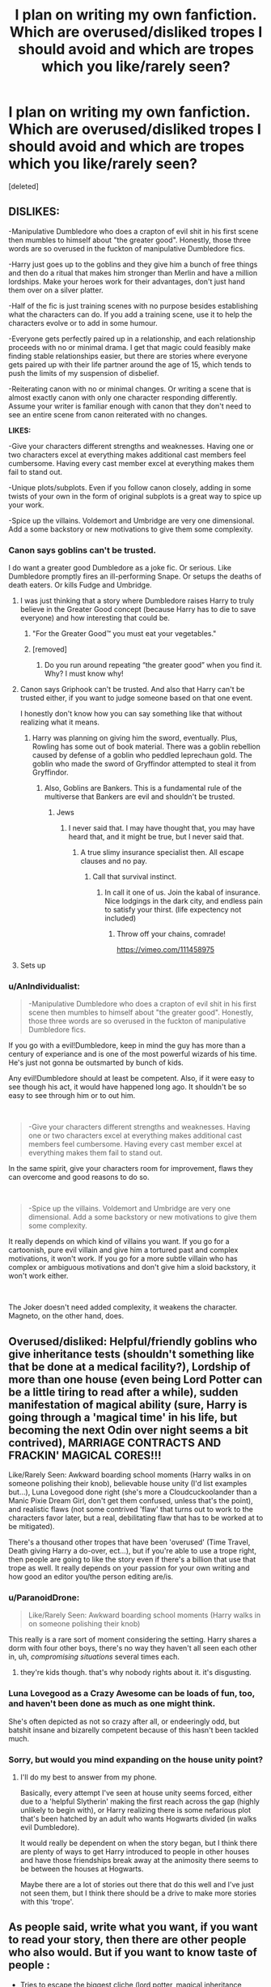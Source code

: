 #+TITLE: I plan on writing my own fanfiction. Which are overused/disliked tropes I should avoid and which are tropes which you like/rarely seen?

* I plan on writing my own fanfiction. Which are overused/disliked tropes I should avoid and which are tropes which you like/rarely seen?
:PROPERTIES:
:Score: 25
:DateUnix: 1556659537.0
:DateShort: 2019-May-01
:END:
[deleted]


** *DISLIKES:*

-Manipulative Dumbledore who does a crapton of evil shit in his first scene then mumbles to himself about "the greater good". Honestly, those three words are so overused in the fuckton of manipulative Dumbledore fics.

-Harry just goes up to the goblins and they give him a bunch of free things and then do a ritual that makes him stronger than Merlin and have a million lordships. Make your heroes work for their advantages, don't just hand them over on a silver platter.

-Half of the fic is just training scenes with no purpose besides establishing what the characters can do. If you add a training scene, use it to help the characters evolve or to add in some humour.

-Everyone gets perfectly paired up in a relationship, and each relationship proceeds with no or minimal drama. I get that magic could feasibly make finding stable relationships easier, but there are stories where everyone gets paired up with their life partner around the age of 15, which tends to push the limits of my suspension of disbelief.

-Reiterating canon with no or minimal changes. Or writing a scene that is almost exactly canon with only one character responding differently. Assume your writer is familiar enough with canon that they don't need to see an entire scene from canon reiterated with no changes.

*LIKES:*

-Give your characters different strengths and weaknesses. Having one or two characters excel at everything makes additional cast members feel cumbersome. Having every cast member excel at everything makes them fail to stand out.

-Unique plots/subplots. Even if you follow canon closely, adding in some twists of your own in the form of original subplots is a great way to spice up your work.

-Spice up the villains. Voldemort and Umbridge are very one dimensional. Add a some backstory or new motivations to give them some complexity.
:PROPERTIES:
:Author: Tenebris-Umbra
:Score: 36
:DateUnix: 1556665126.0
:DateShort: 2019-May-01
:END:

*** Canon says goblins can't be trusted.

I do want a greater good Dumbledore as a joke fic. Or serious. Like Dumbledore promptly fires an ill-performing Snape. Or setups the deaths of death eaters. Or kills Fudge and Umbridge.
:PROPERTIES:
:Score: 25
:DateUnix: 1556669065.0
:DateShort: 2019-May-01
:END:

**** I was just thinking that a story where Dumbledore raises Harry to truly believe in the Greater Good concept (because Harry has to die to save everyone) and how interesting that could be.
:PROPERTIES:
:Author: LocalMadman
:Score: 2
:DateUnix: 1556721934.0
:DateShort: 2019-May-01
:END:

***** "For the Greater Good™ you must eat your vegetables."
:PROPERTIES:
:Score: 7
:DateUnix: 1556730586.0
:DateShort: 2019-May-01
:END:


***** [removed]
:PROPERTIES:
:Score: 2
:DateUnix: 1556721982.0
:DateShort: 2019-May-01
:END:

****** Do you run around repeating “the greater good” when you find it. Why? I must know why!
:PROPERTIES:
:Author: nomad2047
:Score: 1
:DateUnix: 1556724734.0
:DateShort: 2019-May-01
:END:


**** Canon says Griphook can't be trusted. And also that Harry can't be trusted either, if you want to judge someone based on that one event.

I honestly don't know how you can say something like that without realizing what it means.
:PROPERTIES:
:Author: colorandtimbre
:Score: 2
:DateUnix: 1556675584.0
:DateShort: 2019-May-01
:END:

***** Harry was planning on giving him the sword, eventually. Plus, Rowling has some out of book material. There was a goblin rebellion caused by defense of a goblin who peddled leprechaun gold. The goblin who made the sword of Gryffindor attempted to steal it from Gryffindor.
:PROPERTIES:
:Score: 6
:DateUnix: 1556678279.0
:DateShort: 2019-May-01
:END:

****** Also, Goblins are Bankers. This is a fundamental rule of the multiverse that Bankers are evil and shouldn't be trusted.
:PROPERTIES:
:Author: AnIndividualist
:Score: 2
:DateUnix: 1556713551.0
:DateShort: 2019-May-01
:END:

******* Jews
:PROPERTIES:
:Score: 1
:DateUnix: 1556959829.0
:DateShort: 2019-May-04
:END:

******** I never said that. I may have thought that, you may have heard that, and it might be true, but I never said that.
:PROPERTIES:
:Author: AnIndividualist
:Score: 1
:DateUnix: 1556959922.0
:DateShort: 2019-May-04
:END:

********* A true slimy insurance specialist then. All escape clauses and no pay.
:PROPERTIES:
:Score: 1
:DateUnix: 1556960420.0
:DateShort: 2019-May-04
:END:

********** Call that survival instinct.
:PROPERTIES:
:Author: AnIndividualist
:Score: 1
:DateUnix: 1556960494.0
:DateShort: 2019-May-04
:END:

*********** In call it one of us. Join the kabal of insurance. Nice lodgings in the dark city, and endless pain to satisfy your thirst. (life expectency not included)
:PROPERTIES:
:Score: 1
:DateUnix: 1556960609.0
:DateShort: 2019-May-04
:END:

************ Throw off your chains, comrade!

[[https://vimeo.com/111458975]]
:PROPERTIES:
:Author: AnIndividualist
:Score: 1
:DateUnix: 1556960712.0
:DateShort: 2019-May-04
:END:


**** Sets up
:PROPERTIES:
:Author: healzsham
:Score: 0
:DateUnix: 1556687393.0
:DateShort: 2019-May-01
:END:


*** u/AnIndividualist:
#+begin_quote
  -Manipulative Dumbledore who does a crapton of evil shit in his first scene then mumbles to himself about "the greater good". Honestly, those three words are so overused in the fuckton of manipulative Dumbledore fics.
#+end_quote

If you go with a evil!Dumbledore, keep in mind the guy has more than a century of experiance and is one of the most powerful wizards of his time. He's just not gonna be outsmarted by bunch of kids.

Any evil!Dumbledore should at least be competent. Also, if it were easy to see though his act, it would have happened long ago. It shouldn't be so easy to see through him or to out him.

​

#+begin_quote
  -Give your characters different strengths and weaknesses. Having one or two characters excel at everything makes additional cast members feel cumbersome. Having every cast member excel at everything makes them fail to stand out.
#+end_quote

In the same spirit, give your characters room for improvement, flaws they can overcome and good reasons to do so.

​

#+begin_quote
  -Spice up the villains. Voldemort and Umbridge are very one dimensional. Add a some backstory or new motivations to give them some complexity.
#+end_quote

It really depends on which kind of villains you want. If you go for a cartoonish, pure evil villain and give him a tortured past and complex motivations, it won't work. If you go for a more subtle villain who has complex or ambiguous motivations and don't give him a sloid backstory, it won't work either.

​

The Joker doesn't need added complexity, it weakens the character. Magneto, on the other hand, does.
:PROPERTIES:
:Author: AnIndividualist
:Score: 6
:DateUnix: 1556713412.0
:DateShort: 2019-May-01
:END:


** Overused/disliked: Helpful/friendly goblins who give inheritance tests (shouldn't something like that be done at a medical facility?), Lordship of more than one house (even being Lord Potter can be a little tiring to read after a while), sudden manifestation of magical ability (sure, Harry is going through a 'magical time' in his life, but becoming the next Odin over night seems a bit contrived), MARRIAGE CONTRACTS AND FRACKIN' MAGICAL CORES!!!

Like/Rarely Seen: Awkward boarding school moments (Harry walks in on someone polishing their knob), believable house unity (I'd list examples but...), Luna Lovegood done right (she's more a Cloudcuckoolander than a Manic Pixie Dream Girl, don't get them confused, unless that's the point), and realistic flaws (not some contrived 'flaw' that turns out to work to the characters favor later, but a real, debilitating flaw that has to be worked at to be mitigated).

There's a thousand other tropes that have been 'overused' (Time Travel, Death giving Harry a do-over, ect...), but if you're able to use a trope right, then people are going to like the story even if there's a billion that use that trope as well. It really depends on your passion for your own writing and how good an editor you/the person editing are/is.
:PROPERTIES:
:Author: CyberShockwave
:Score: 15
:DateUnix: 1556662187.0
:DateShort: 2019-May-01
:END:

*** u/ParanoidDrone:
#+begin_quote
  Like/Rarely Seen: Awkward boarding school moments (Harry walks in on someone polishing their knob)
#+end_quote

This really is a rare sort of moment considering the setting. Harry shares a dorm with four other boys, there's no way they haven't all seen each other in, uh, /compromising situations/ several times each.
:PROPERTIES:
:Author: ParanoidDrone
:Score: 4
:DateUnix: 1556724254.0
:DateShort: 2019-May-01
:END:

**** they're kids though. that's why nobody rights about it. it's disgusting.
:PROPERTIES:
:Author: john-madden-reddit
:Score: 1
:DateUnix: 1558001455.0
:DateShort: 2019-May-16
:END:


*** Luna Lovegood as a Crazy Awesome can be loads of fun, too, and haven't been done as much as one might think.

She's often depicted as not so crazy after all, or endeeringly odd, but batshit insane and bizarelly competent because of this hasn't been tackled much.
:PROPERTIES:
:Author: AnIndividualist
:Score: 1
:DateUnix: 1556714100.0
:DateShort: 2019-May-01
:END:


*** Sorry, but would you mind expanding on the house unity point?
:PROPERTIES:
:Author: ILoveToph4Eva
:Score: 1
:DateUnix: 1556811783.0
:DateShort: 2019-May-02
:END:

**** I'll do my best to answer from my phone.

Basically, every attempt I've seen at house unity seems forced, either due to a 'helpful Slytherin' making the first reach across the gap (highly unlikely to begin with), or Harry realizing there is some nefarious plot that's been hatched by an adult who wants Hogwarts divided (in walks evil Dumbledore).

It would really be dependent on when the story began, but I think there are plenty of ways to get Harry introduced to people in other houses and have those friendships break away at the animosity there seems to be between the houses at Hogwarts.

Maybe there are a lot of stories out there that do this well and I've just not seen them, but I think there should be a drive to make more stories with this 'trope'.
:PROPERTIES:
:Author: CyberShockwave
:Score: 1
:DateUnix: 1556820001.0
:DateShort: 2019-May-02
:END:


** As people said, write what you want, if you want to read your story, then there are other people who also would. But if you want to know taste of people :

- Tries to escape the biggest cliche (lord potter, magical inheritance, slytherin full of seasoned 11 years old politicians, manipulative Dumbledore, Weasleys only friends for money . . .)
- If you don't write a full AU, some events from canon are inavoidable (Voldemort probably try to steal the stone, Lockart will be there for year 2 or the Triwizard Tournament will happen), but if your character is different, some scene should not exist. (For example, I remember seeing a Slytherin Harry where Draco still wants a midnight duel, Harry lives in the same room as him and yet still go to Trophee room, and still tries to escape to 3rd flood corridor even if as a Slytherin it's like the exact opposite direction from his dorm).
- I guess it's a matter of taste, but some expression are so overused it may be best to not use them (I cannot imagine Sirius ever calling Harry Pup or Prongslet, except in the sole objective of messing with him when he reacts to this, same for Remus and Cub).
- Characterization is important, Seer Luna is not really canon compliant and a bit overused, Hermione is not Perfect (not matter what movie want you to think) and Ron is not a complete idiot that just barely passes class by copying Hermione (academicly speaking, the only notable difference between his grades and Harry's is that Harry is better in Defense, for the rest they have close grades).
:PROPERTIES:
:Author: PlusMortgage
:Score: 13
:DateUnix: 1556668910.0
:DateShort: 2019-May-01
:END:


** One tip that I found super helpful in all my writing attempts: write what you want to read. Maybe it's not the most popular trope, but if it's something you personally like, your writing will most likely be better, and for a lot of people, that's worth more than the "perfect trope". Not sure if this actually helps you but I thought I'd drop it anyway :)
:PROPERTIES:
:Author: SensieNemo
:Score: 9
:DateUnix: 1556663753.0
:DateShort: 2019-May-01
:END:


** Keep characters in character, unless you're purposefully bashing them (please don't do that).

And for Merlin's sake, give Ron some good moments!
:PROPERTIES:
:Author: YOB1997
:Score: 10
:DateUnix: 1556669039.0
:DateShort: 2019-May-01
:END:


** Bashing.

I know you hate some Harry Potter characters (mostly Weasleys as they stole best girls from Harry), but do not bash them for wrong reasons. For example, Ron is not an abuser. He never physically attacks his friends. (Infact there are more chances that Hermione would be abusive in their relationship).

Don't bash them for stupid reasons. Avoid bashing as much as possible. If you want to do bashing then make the reasons compelling and characters OOC. Because the only bashable canon characters are perhaps Snape, Fudge, Umbridge, Malfoys or Algie Longbottom etc.
:PROPERTIES:
:Author: QuotablePatella
:Score: 8
:DateUnix: 1556688258.0
:DateShort: 2019-May-01
:END:

*** May I point out that the "Ron never physically attacks his friends" actually gives him the moral high ground over /both/ Harry and Hermoine. Everyone knows the bird scene in HBP, but everyone seems to overlook the scene in GoF where Ron accidentally interrupts Harry's fire call with Sirius because he woke up and noticed him missing- and even when they're upset with each other, Ron still cares enough to go looking for him in the middle of the night. Harry responds by chucking a "Potter Stinks" badge at his face.

Ron is the /only/ member of the Golden Trio who has never physically attacked his friends in some way- Harry and Hermoine both do when they're angry.
:PROPERTIES:
:Author: 1-1-19MemeBrigade
:Score: 6
:DateUnix: 1556713151.0
:DateShort: 2019-May-01
:END:


** Bad: Marriage Law. TOO overused. If you want your ship to work, don't add this in.

Good: LONG plot filled ones. Many have just fillers, or are short and seem really good. That being said, do your best to write as long as you want, and also keep it interesting, sure lulls are great once in a while, but not in HUGE chunks.
:PROPERTIES:
:Author: ILoveTheLibrary
:Score: 6
:DateUnix: 1556690633.0
:DateShort: 2019-May-01
:END:


** Over used: cassanova Harry who for inexplicable reasons everyone falls in love with, a well adjusted lover without reason. Like a veela will automatically love him, or bones or mine or even in a harem without development nor following what happened before. A kid raised in a fucked up environment is not an adjusted individual nor is a post war Harry so neatly pairing people up ESPECIALLY before they even reach puberty. Super smart Hermione that figures out everything like deus ex machina.

Another I don't like is Lord Potter or overly competent Harry who can do everything perfectly because reasons. Without flaws or drive.

Overly mature Harry that learns everything since he reads books, like no body every did that before. Use of unknown obscure magic without compensation and some how curb stomping everyone.

Learning something that's not plot relevant.. being an animagus just so he can have a cute marauder nickname but has no actual bearing to he plot... Like not even for accompanying Remus since they don't bother warablish any rapport with him.

What I like: that awkward teenage love and not knowing what to do.

A socially awkward Harry or at least a consistent characterization where established personality doesn't get squashed by plot and do thing simply plot says so.

A good friend Harry, because people can be friends with girl without them being your girlfriend or be friends with them because they are your friends girlfriends.

Luna as a resident conspiracy theorist, the "alien overlord" "Illuminati confirmed" or "lizard people" kind of magical crazy not a seer or manic pixie girl.

Smart but lazy ron who simply doesn't Excel since he believes it doesn't matter, everyone else in the family does it.
:PROPERTIES:
:Author: Rift-Warden
:Score: 6
:DateUnix: 1556694061.0
:DateShort: 2019-May-01
:END:

*** u/Taure:
#+begin_quote
  Smart but lazy ron who simply doesn't Excel since he believes it doesn't matter, everyone else in the family does it.
#+end_quote

Yeah, the Weasley family is well known for their talent with Microsoft Office.
:PROPERTIES:
:Author: Taure
:Score: 5
:DateUnix: 1556722630.0
:DateShort: 2019-May-01
:END:


** To me, there is no overused trope but bad execution.
:PROPERTIES:
:Author: Mindovin
:Score: 6
:DateUnix: 1556721462.0
:DateShort: 2019-May-01
:END:


** Huge fan of Slytherin!Harry, and the Severitus trope (Severus Snape adopts Harry), or basically SOMEONE realizing Harry is abused by the Dursley's and getting him tf out of there
:PROPERTIES:
:Author: blondiebhappy
:Score: 3
:DateUnix: 1556688931.0
:DateShort: 2019-May-01
:END:


** Make ships believable. Don't force it (marriage contract/law, soulbonds, etc) and don't bash competition. Also, no relationships are perfect.

Don't bash. Bashing is always a flaw. Not a dealbreaker, but never a good thing.
:PROPERTIES:
:Author: Fredrik1994
:Score: 3
:DateUnix: 1556706661.0
:DateShort: 2019-May-01
:END:

*** Ships should be another way to introduce more conflict into the story, it's utterly boring otherwise.
:PROPERTIES:
:Author: AnIndividualist
:Score: 2
:DateUnix: 1556716460.0
:DateShort: 2019-May-01
:END:


** Avoid:

-Unreasonable bashing. If you want to "bash" a character then make it realistic. Write key events that hint at the fact that something is different from cannon. A sudden change in behavior is almost never unprecedented and, like it or not, cannon does not present the most bashed characters how those authors present them. Even if you make it AU, generally readers will be caught of guard if an character does something that does not correlate with cannon (even if it DOES make sense in the Alternate Universe you describe). Take it slow, maybe use narration to describe what is different from cannon.

​

-Errors in continuity. That's one my pet peeves; as someone that loves searching for details that hint what the future plot will be it really breaks my immersion when I notice a continuity error. That can be anything from a forgotten plot device to contradictions between 2 successive paragraphs. If, for example, a character receives an injury then you can't have that character jumping around and fighting like the injury didn't exist. Yes, someone can ignore their injuries mid-battle but they will have a negative impact, sooner or later it is going to flare up, causing you immense pain. Also, if (in a class/traning or reading montage) you have a character learning something out of the ordinary then don't just forget it and never use it or even worse, have them learning about it again later whilst they comment how useful it is! I believe every author should have a table somewhere listing all the little details they've added in order to not forget about them.

​

-Errors in writing. The plot should be one of the priorities but it should not come in the expense of quality. Quantity over quality does NOT work in fanfiction. No matter how amazing or good your plot it, if it's littered with typos and error in the grammar and syntax then it's going to be unbearable to read. Do NOT, for the love of god, mix up their/there, your/you're and other similar sounding words; it's one of the worst mistakes one can make (in my opinion).

​

Advice:

Disclaimer, I am not an author (yet) however, I have given a lot of though regarding what I would do if I ever try to write a fic of my own, this is what I came up with.

Create a diagram of the plot. Have the start, the plot devices and the end written down. You can always change something later (as long as you shift around everything else in order to avoid having the change stand out.

​

I have more to write but i'm running out of time right now. I will come back later and add more.
:PROPERTIES:
:Author: VulpineKitsune
:Score: 3
:DateUnix: 1556706934.0
:DateShort: 2019-May-01
:END:


** One sort of thing I'd like to see is a post-war Harry & Ron, freshly inducted into the Auror corps, who are /utterly incapable/ of taking seriously the low level petty stuff they send in junior Aurors for. After surviving Voldemort, everything else just seems sort of small time, you know?

Or, put a different way, badass Harry and Ron duo but in a low-key unflappable sort of way as opposed to an edgy fire and explosions sort of way.
:PROPERTIES:
:Author: ParanoidDrone
:Score: 3
:DateUnix: 1556724391.0
:DateShort: 2019-May-01
:END:

*** [deleted]
:PROPERTIES:
:Score: 1
:DateUnix: 1556724885.0
:DateShort: 2019-May-01
:END:

**** Rereading my comment, I think I made a small mistake using the description "low level petty." What I meant was simply /normal/ crimes. Breaking & entering. Theft. Kidnapping. Murder. A new asshole who tries to become the next dark lord. Or something even more exotic.

The key idea I had in mind was that of criminals or other antagonists who think they're hot shit, and maybe they really /are/ hot shit, but Harry and Ron are even /hotter/ shit and never actually feel like they're in danger.

Tropes: [[https://tvtropes.org/pmwiki/pmwiki.php/Main/CasualDangerDialog][Casual Danger Dialog]], [[https://tvtropes.org/pmwiki/pmwiki.php/Main/IgnoredEnemy][Ignored Enemy]] (but with friendly banter, perhaps involving a [[https://tvtropes.org/pmwiki/pmwiki.php/Main/SeinfeldianConversation][Seinfeldian Conversation]]), [[https://tvtropes.org/pmwiki/pmwiki.php/Main/DangerDeadpan][Danger Deadpan]], [[https://tvtropes.org/pmwiki/pmwiki.php/Main/PlayedForLaughs][Played for Laughs]] (duh?).
:PROPERTIES:
:Author: ParanoidDrone
:Score: 1
:DateUnix: 1556725705.0
:DateShort: 2019-May-01
:END:


** Instead of likes and dislikes. I figured it would be easier to link some fics that I thought were good, despite having tropes/cliches.

Linkffn(12141684) The Red Knight is full of eleven year old political masterminds. It does however have some of the best character dialog in Fan Fiction, an excellent AU plot. That while maintaining similarities to the cannon will surprise you. And my favourite Ron characterisation in HP Fan Fiction. I honestly laughed at some of the Ron/Daphne moments.

​

Linkffn(11191235) Who hasn't heard of the Prince of Slytherin. It is popular for a reason, I think a big part of that is the World Building. When I was reading, I was always looking to see how cannon would diverge is the best ways possible. It also has one of my favourite quotes. It really shows how to do a sorting correctly.

>!Which is more important? That everyone around you know how brave you are? Or that you actually be brave?

The question surprised her and brought her up short. She thought for a few seconds. Be brave, always.!<

​

Linkffn(11160991) 0800-Rent-A-Hero is just a great example of Harry dragging himself out of a ditch, flicking the middle finger at everybody and making something of himself. The only issue is the WIP status.
:PROPERTIES:
:Author: Potsandsocks
:Score: 2
:DateUnix: 1556707557.0
:DateShort: 2019-May-01
:END:

*** has 0800-rent-a-Hero updated?
:PROPERTIES:
:Score: 1
:DateUnix: 1556960312.0
:DateShort: 2019-May-04
:END:


** Dislike:

Not sure if it's a trope but I hate it when I'm reading fics like snape adopts harry and the writer writes harry like a young child even if hes in his Hogwarts years. I mean if you're writing him as abused and want it to be realistic then yeah it's normal that he would regress but I've read stories where harry is totally normal then suddenly hes this kid who's like 5

Marriage law. It feels like a cheap (that sounds rude sorry I just couldn't think of another word) way to get two characters together (like dramione)

Mpreg. Nuff said

Random balls: Christmas, halloween, Valentine's day etc

Like:

I might be in the minority but I love bashing fics. Eh on Dumbledore but that's because hes not my favorite anyway so I tend to go to ron/molly/ginny/Hermione bashing and maybe sirius/remus/tonks bashing if I feel like it.

Annnd I cant think of anything else right now but dont just take our word for what to avoid. I firmly believe that anyone can take an overused trope and make it good
:PROPERTIES:
:Author: Crazycatgirl16
:Score: 2
:DateUnix: 1556694495.0
:DateShort: 2019-May-01
:END:


** If you give something to the good guys, give something equal or greater to the bad guys. Victory through easily obtained new powers is boring. It's supposed to be hard to achieve.
:PROPERTIES:
:Author: will1707
:Score: 1
:DateUnix: 1556692768.0
:DateShort: 2019-May-01
:END:


** The whole point of fanfiction is that you get to write whatever you want. Is the marriage law trope overused? Yes. Am I writing one anyway? Hell yes. People who don't like it don't have to read it.
:PROPERTIES:
:Author: MTheLoud
:Score: 1
:DateUnix: 1556749415.0
:DateShort: 2019-May-02
:END:

*** What are you writing?
:PROPERTIES:
:Score: 1
:DateUnix: 1556960453.0
:DateShort: 2019-May-04
:END:

**** Too many works in progress. The marriage law one is here:

linkao3([[https://archiveofourown.org/works/15675261/chapters/36416844]])
:PROPERTIES:
:Author: MTheLoud
:Score: 1
:DateUnix: 1556975189.0
:DateShort: 2019-May-04
:END:

***** [[https://archiveofourown.org/works/15675261][*/The Last Pureblood Malfoy/*]] by [[https://www.archiveofourown.org/users/TheLoud/pseuds/TheLoud][/TheLoud/]]

#+begin_quote
  Here's my contribution to the ridiculously contrived, trashy, marriage law genre. This one involves Lucius Malfoy and a muggle stripper, with snarky commentary by Percy Weasley. Rated M for some sex scenes.
#+end_quote

^{/Site/:} ^{Archive} ^{of} ^{Our} ^{Own} ^{*|*} ^{/Fandom/:} ^{Harry} ^{Potter} ^{-} ^{J.} ^{K.} ^{Rowling} ^{*|*} ^{/Published/:} ^{2018-08-13} ^{*|*} ^{/Updated/:} ^{2018-12-01} ^{*|*} ^{/Words/:} ^{18078} ^{*|*} ^{/Chapters/:} ^{2/?} ^{*|*} ^{/Comments/:} ^{15} ^{*|*} ^{/Kudos/:} ^{29} ^{*|*} ^{/Bookmarks/:} ^{8} ^{*|*} ^{/Hits/:} ^{467} ^{*|*} ^{/ID/:} ^{15675261} ^{*|*} ^{/Download/:} ^{[[https://archiveofourown.org/downloads/15675261/The%20Last%20Pureblood.epub?updated_at=1550554303][EPUB]]} ^{or} ^{[[https://archiveofourown.org/downloads/15675261/The%20Last%20Pureblood.mobi?updated_at=1550554303][MOBI]]}

--------------

*FanfictionBot*^{2.0.0-beta} | [[https://github.com/tusing/reddit-ffn-bot/wiki/Usage][Usage]]
:PROPERTIES:
:Author: FanfictionBot
:Score: 1
:DateUnix: 1556975205.0
:DateShort: 2019-May-04
:END:


** The thing with tropes is that they aren't bad in a vacuum. They're bad when poorly implemented.

i.e., manipulative Dumbledore, Mr greater good. Obnoxious trope, right? But not if you make him conflicted, tortured by the hard decisions he has to make. The choice between what is right and what is easy.

Even an overused trope can be fun and entertaining and compelling if done in an interesting way, with depth.
:PROPERTIES:
:Author: RTCielo
:Score: 1
:DateUnix: 1557181287.0
:DateShort: 2019-May-07
:END:
